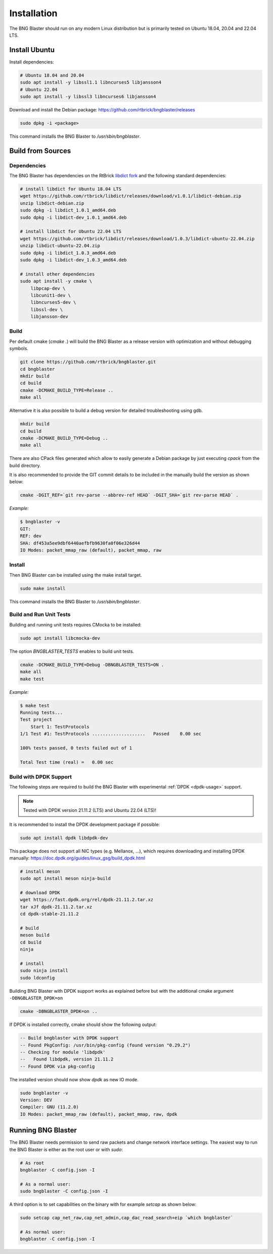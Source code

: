 .. _install:

Installation
============

The BNG Blaster should run on any modern Linux distribution
but is primarily tested on Ubuntu 18.04, 20.04 and 22.04 LTS.

Install Ubuntu
--------------

Install dependencies:

.. code-block:: none

    # Ubuntu 18.04 and 20.04
    sudo apt install -y libssl1.1 libncurses5 libjansson4
    # Ubuntu 22.04
    sudo apt install -y libssl3 libncurses6 libjansson4


Download and install the Debian package: https://github.com/rtbrick/bngblaster/releases

.. code-block:: none

    sudo dpkg -i <package>

This command installs the BNG Blaster to `/usr/sbin/bngblaster`.

Build from Sources
------------------

Dependencies
^^^^^^^^^^^^

The BNG Blaster has dependencies on the RtBrick
`libdict fork <https://github.com/rtbrick/libdict>`_
and the following standard dependencies:

.. code-block:: none

    # install libdict for Ubuntu 18.04 LTS
    wget https://github.com/rtbrick/libdict/releases/download/v1.0.1/libdict-debian.zip
    unzip libdict-debian.zip
    sudo dpkg -i libdict_1.0.1_amd64.deb
    sudo dpkg -i libdict-dev_1.0.1_amd64.deb

    # install libdict for Ubuntu 22.04 LTS
    wget https://github.com/rtbrick/libdict/releases/download/1.0.3/libdict-ubuntu-22.04.zip
    unzip libdict-ubuntu-22.04.zip
    sudo dpkg -i libdict_1.0.3_amd64.deb
    sudo dpkg -i libdict-dev_1.0.3_amd64.deb

    # install other dependencies
    sudo apt install -y cmake \
        libpcap-dev \
        libcunit1-dev \
        libncurses5-dev \
        libssl-dev \
        libjansson-dev

Build
^^^^^

Per default cmake (`cmake .`) will build the BNG Blaster as a release
version with optimization and without debugging symbols.

.. code-block:: none

    git clone https://github.com/rtbrick/bngblaster.git
    cd bngblaster
    mkdir build
    cd build
    cmake -DCMAKE_BUILD_TYPE=Release ..
    make all

Alternative it is also possible to build a debug
version for detailed troubleshooting using gdb.

.. code-block:: none

    mkdir build
    cd build
    cmake -DCMAKE_BUILD_TYPE=Debug ..
    make all


There are also CPack files generated which allow to easily generate a Debian
package by just executing `cpack` from the build directory.

It is also recommended to provide the GIT commit details to be included in the
manually build the version as shown below:

.. code-block:: none

    cmake -DGIT_REF=`git rev-parse --abbrev-ref HEAD` -DGIT_SHA=`git rev-parse HEAD` .

*Example:*

.. code-block:: none

    $ bngblaster -v
    GIT:
    REF: dev
    SHA: df453a5ee9dbf6440aefbfb9630fa0f06e326d44
    IO Modes: packet_mmap_raw (default), packet_mmap, raw

Install
^^^^^^^

Then BNG Blaster can be installed using the make install target.

.. code-block:: none

    sudo make install

This command installs the BNG Blaster to `/usr/sbin/bngblaster`.

Build and Run Unit Tests
^^^^^^^^^^^^^^^^^^^^^^^^

Building and running unit tests requires CMocka to be installed:

.. code-block:: none

    sudo apt install libcmocka-dev

The option `BNGBLASTER_TESTS` enables to build unit tests.

.. code-block:: none

    cmake -DCMAKE_BUILD_TYPE=Debug -DBNGBLASTER_TESTS=ON .
    make all
    make test

*Example:*

.. code-block:: none

    $ make test
    Running tests...
    Test project
        Start 1: TestProtocols
    1/1 Test #1: TestProtocols ....................   Passed    0.00 sec

    100% tests passed, 0 tests failed out of 1

    Total Test time (real) =   0.00 sec

.. _install-dpdk:

Build with DPDK Support
^^^^^^^^^^^^^^^^^^^^^^^

The following steps are required to build the BNG Blaster with experimental
:ref:`DPDK <dpdk-usage>` support. 

.. note::

    Tested with DPDK version 21.11.2 (LTS) and Ubuntu 22.04 (LTS)!

It is recommended to install the DPDK development package if possible:

.. code-block:: none

    sudo apt install dpdk libdpdk-dev

This package does not support all NIC types (e.g. Mellanox, ...),
which requires downloading and installing DPDK manually:
https://doc.dpdk.org/guides/linux_gsg/build_dpdk.html

.. code-block:: none

    # install meson 
    sudo apt install meson ninja-build

    # download DPDK
    wget https://fast.dpdk.org/rel/dpdk-21.11.2.tar.xz
    tar xJf dpdk-21.11.2.tar.xz
    cd dpdk-stable-21.11.2

    # build 
    meson build 
    cd build
    ninja

    # install 
    sudo ninja install
    sudo ldconfig

Building BNG Blaster with DPDK support works as explained before but with 
the additional cmake argument ``-DBNGBLASTER_DPDK=on``

.. code-block:: none

    cmake -DBNGBLASTER_DPDK=on ..

If DPDK is installed correctly, cmake should show the following output: 

.. code-block:: none

    -- Build bngblaster with DPDK support
    -- Found PkgConfig: /usr/bin/pkg-config (found version "0.29.2")
    -- Checking for module 'libdpdk'
    --   Found libdpdk, version 21.11.2
    -- Found DPDK via pkg-config

The installed version should now show `dpdk` as new IO mode. 

.. code-block:: none

    sudo bngblaster -v
    Version: DEV
    Compiler: GNU (11.2.0)
    IO Modes: packet_mmap_raw (default), packet_mmap, raw, dpdk


Running BNG Blaster
-------------------

The BNG Blaster needs permission to send raw packets and change network interface
settings. The easiest way to run the BNG Blaster is either as the root user or 
with `sudo`:

.. code-block:: none

    # As root
    bngblaster -C config.json -I

    # As a normal user:
    sudo bngblaster -C config.json -I


A third option is to set capabilities on the binary with for example `setcap`
as shown below:

.. code-block:: none

    sudo setcap cap_net_raw,cap_net_admin,cap_dac_read_search+eip `which bngblaster`

    # As normal user:
    bngblaster -C config.json -I

